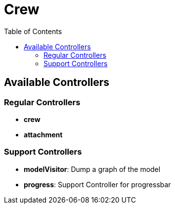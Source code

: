 = Crew
:doctype: book
:taack-category: 1|App
:toc:

== Available Controllers

=== Regular Controllers
* *crew*
* *attachment*

=== Support Controllers
* *modelVisitor*: Dump a graph of the model
* *progress*: Support Controller for progressbar